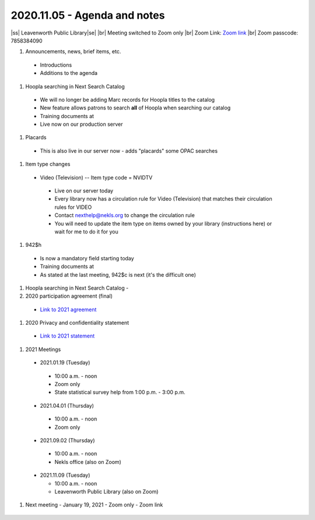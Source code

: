 2020.11.05 - Agenda and notes
=============================

..
  https://northeast-kansas-library-system.github.io/next/usergroup/ug.20201105.html

|ss| Leavenworth Public Library\ |se| |br| Meeting switched to Zoom only
|br|
Zoom Link: `Zoom link <https://kslib.zoom.us/j/533936363>`_ |br|
Zoom passcode: 7858384090

#. Announcements, news, brief items, etc.
 - Introductions
 - Additions to the agenda


#. Hoopla searching in Next Search Catalog
 - We will no longer be adding Marc records for Hoopla titles to the catalog
 - New feature allows patrons to search **all** of Hoopla when searching our catalog
 - Training documents at
 - Live now on our production server
..
  [todo] training documents needed

#. Placards
 - This is also live in our server now - adds "placards" some OPAC searches

..
  [todo] training documents needed

#. Item type changes
 - Video (Television) -- Item type code = NVIDTV
  - Live on our server today
  - Every library now has a circulation rule for Video (Television) that matches their circulation rules for VIDEO
  - Contact nexthelp@nekls.org to change the circulation rule
  - You will need to update the item type on items owned by your library (instructions here) or wait for me to do it for you


  ..
    [todo] training documents needed

#. 942$h
 - Is now a mandatory field starting today
 - Training documents at
 - As stated at the last meeting, 942$c is next (it's the difficult one)

..
  [todo] training documents needed

#. Hoopla searching in Next Search Catalog
   -

#. 2020 participation agreement (final)
 - `Link to 2021 agreement <https://northeast-kansas-library-system.github.io/next/files/participation.agreement/2021.participation.agreement.draft.pdf>`_


#. 2020 Privacy and confidentiality statement
 - `Link to 2021 statement <https://northeast-kansas-library-system.github.io/next/files/privacy.statement/2021.privacy.statement.draft.pdf>`_


#. 2021 Meetings

 - 2021.01.19 (Tuesday)

  - 10:00 a.m. - noon
  - Zoom only
  - State statistical survey help from 1:00 p.m. - 3:00 p.m.

 - 2021.04.01 (Thursday)

  - 10:00 a.m. - noon
  - Zoom only

 - 2021.09.02 (Thursday)

  - 10:00 a.m. - noon
  - Nekls office (also on Zoom)

 - 2021.11.09 (Tuesday)

   - 10:00 a.m. - noon
   - Leavenworth Public Library (also on Zoom)



#. Next meeting
   - January 19, 2021
   - Zoom only
   - Zoom link


 .. |ss| raw:: html

     <strike>

 .. |se| raw:: html

     </strike>

 .. |br| raw:: html

     <br />
